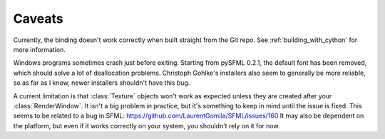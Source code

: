 .. Copyright 2012 Bastien Léonard. All rights reserved.

.. Redistribution and use in source (reStructuredText) and 'compiled'
   forms (HTML, PDF, PostScript, RTF and so forth) with or without
   modification, are permitted provided that the following conditions are
   met:

.. 1. Redistributions of source code (reStructuredText) must retain
   the above copyright notice, this list of conditions and the
   following disclaimer as the first lines of this file unmodified.

.. 2. Redistributions in compiled form (converted to HTML, PDF,
   PostScript, RTF and other formats) must reproduce the above
   copyright notice, this list of conditions and the following
   disclaimer in the documentation and/or other materials provided
   with the distribution.

.. THIS DOCUMENTATION IS PROVIDED BY BASTIEN LÉONARD ``AS IS'' AND ANY
   EXPRESS OR IMPLIED WARRANTIES, INCLUDING, BUT NOT LIMITED TO, THE
   IMPLIED WARRANTIES OF MERCHANTABILITY AND FITNESS FOR A PARTICULAR
   PURPOSE ARE DISCLAIMED. IN NO EVENT SHALL BASTIEN LÉONARD BE LIABLE
   FOR ANY DIRECT, INDIRECT, INCIDENTAL, SPECIAL, EXEMPLARY, OR
   CONSEQUENTIAL DAMAGES (INCLUDING, BUT NOT LIMITED TO, PROCUREMENT OF
   SUBSTITUTE GOODS OR SERVICES; LOSS OF USE, DATA, OR PROFITS; OR
   BUSINESS INTERRUPTION) HOWEVER CAUSED AND ON ANY THEORY OF LIABILITY,
   WHETHER IN CONTRACT, STRICT LIABILITY, OR TORT (INCLUDING NEGLIGENCE
   OR OTHERWISE) ARISING IN ANY WAY OUT OF THE USE OF THIS DOCUMENTATION,
   EVEN IF ADVISED OF THE POSSIBILITY OF SUCH DAMAGE.


.. module:: sfml


.. _caveats:

Caveats
=======

Currently, the binding doesn't work correctly when built straight from
the Git repo. See :ref:`building_with_cython` for more information.

Windows programs sometimes crash just before exiting. Starting from
pySFML 0.2.1, the default font has been removed, which should solve a
lot of deallocation problems. Christoph Gohlke's installers also seem
to generally be more reliable, so as far as I know, newer installers
shouldn't have this bug.

A current limitation is that :class:`Texture` objects won't work as
expected unless they are created after your :class:`RenderWindow`. It
isn't a big problem in practice, but it's something to keep in mind
until the issue is fixed. This seems to be related to a bug in SFML:
https://github.com/LaurentGomila/SFML/issues/160 It may also be
dependent on the platform, but even if it works correctly on your
system, you shouldn't rely on it for now.
